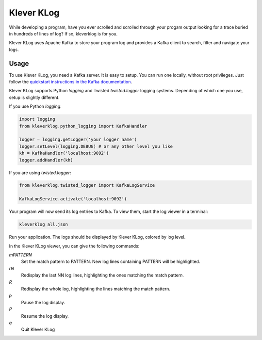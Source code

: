 Klever KLog
===========

While developing a program, have you ever scrolled and scrolled
through your progam output looking for a trace buried in hundreds of
lines of log? If so, kleverklog is for you.

Klever KLog uses Apache Kafka to store your program log and provides a
Kafka client to search, filter and navigate your logs.

Usage
-----

To use Klever KLog, you need a Kafka server. It is easy to setup. You can run
one locally, without root privileges. Just follow the `quickstart
instructions in the Kafka documentation`_.

.. _`quickstart instructions in the Kafka documentation`: http://kafka.apache.org/documentation.html#quickstart

Klever KLog supports Python `logging` and Twisted `twisted.logger`
logging systems. Depending of which one you use, setup is slightly
different.

If you use Python `logging`:

.. code:: python

   import logging
   from kleverklog.python_logging import KafkaHandler

   logger = logging.getLogger('your logger name')
   logger.setLevel(logging.DEBUG) # or any other level you like
   kh = KafkaHandler('localhost:9092')
   logger.addHandler(kh)

If you are using `twisted.logger`:

.. code:: python

    from kleverklog.twisted_logger import KafkaLogService

    KafkaLogService.activate('localhost:9092')

Your program will now send its log entries to Kafka. To view them,
start the log viewer in a terminal:

.. code:: bash

   kleverklog all.json

Run your application. The logs should be displayed by Klever KLog,
colored by log level.

In the Klever KLog viewer, you can give the following commands:

`mPATTERN`
  Set the match pattern to PATTERN. New log lines containing PATTERN
  will be highlighted.

`rN`
  Redisplay the last NN log lines, highlighting the ones matching
  the match pattern.

`R`
  Redisplay the whole log, highlighting the lines matching
  the match pattern.

`p`
  Pause the log display.

`P`
  Resume the log display.

`q`
  Quit Klever KLog
